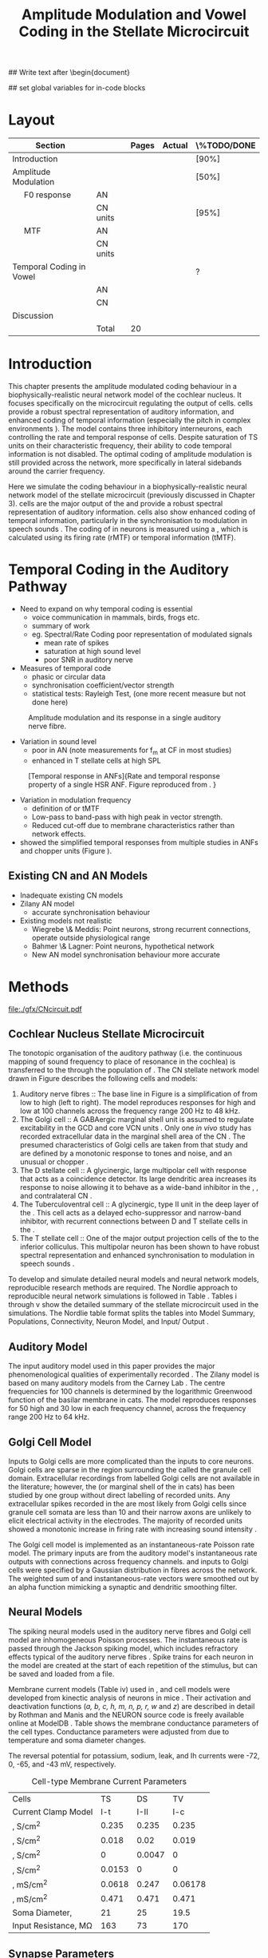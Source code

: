#+TITLE: Amplitude Modulation and Vowel Coding in the Stellate Microcircuit
#+AUTHOR: Michael A Eager
#+DATE:
#+OPTIONS: toc:nil H:5 author:nil <:t >:t 
#+STARTUP: oddeven hideblocks fold align hidestars
#+TODO: REFTEX

#+LANGUAGE: en_GB
#+LATEX_HEADER:\graphicspath{{./}{./gfx/}{../SimpleResponsesChapter/gfx/}{../figures/}{/media/data/Work/cnstellate/}{/media/data/Work/cnstellate/ResponsesNoComp/ModulationTransferFunction/}}
#+LATEX_HEADER:\setcounter{secnumdepth}{5}
#+LATEX_HEADER:\lfoot{\footnotesize\today\ at \thistime}
#+LATEX_HEADER:\usepackage{transparent}

#+BIBLIOGRAPHY: MyBib alphanat
#+LaTeX_CLASS: UoM-draft-org-article

## Write text after \begin{document} 
#+TEXT: \singlespacing{\tableofcontents\printglossaries}
#+TEXT:\setcounter{chapter}{3}
#+TEXT:\chapter[AM and Vowel Coding]{Amplitude Modulation and Vowel Coding in the Stellate Microcircuit}

## set global variables for in-code blocks 

* Prelude 							   :noexport:

#+begin_src emacs-lisp results: silent
 (setq org-latex-to-pdf-process '("pdflatex -interaction nonstopmode %f" "makeglossaries %b" "bibtex %b"  "pdflatex -interaction nonstopmode %f"  "pdflatex -interaction nonstopmode %f" ))
;; (setq org-latex-to-pdf-process '("make BUILD_STRATEGY=xelatex LitReview2.pdf"))
;; (setq org-latex-to-pdf-process '("make BUILD_STRATEGY=pdflatex LitReview2.pdf"))
;; (setq org-latex-to-pdf-process '("xelatex -interaction nonstopmode %f" "makeglossaries %b" "bibtex %b"  "xelatex -interaction nonstopmode %f"  "xelatex -interaction nonstopmode %f" ))
 (setq org-export-latex-title-command "")

(add-to-list 'org-export-latex-classes
  '("UoM-draft-org-article"
"\\documentclass[10pt,a4paper,twoside,openright]{book}
\\usepackage{../hg/manuscript/style/uomthesis}
\\input{../hg/manuscript/user-defined}
\\usepackage[acronym]{glossaries}
\\input{../hg/manuscript/misc/glossary}
\\makeglossaries
\\graphicspath{{./gfx/}}
\\pretolerance=150
\\tolerance=100
\\setlength{\\emergencystretch}{3em}
\\overfullrule=1mm
% \\usepackage[notcite]{showkeys}
\\lfoot{\\footnotesize\\today\\ at \\thistime}
\\usepackage{rotating,calc}
\\usepackage{booktabs,ltxtable,lscape}
      [NO-DEFAULT-PACKAGES]
      [NO-PACKAGES]"
     ("\\clearpage\\section{%s}" . "\n\\clearpage\\section{%s}")
     ("\\subsection{%s}" . "\n\\clearpage\\subsection{%s}")
     ("\\subsubsection{%s}" . "\n\\subsubsection{%s}")
     ("\\paragraph{%s}" . "\n\\paragraph{%s}")
     ("\\subparagraph{%s}" . "\n\\subparagraph{%s}")))

;; (setq org-export-latex-title-command "{\n\\singlespacing\n\\tableofcontents\n\\printglossaries\n}\n\\setcounter{chapter}{0}")
 (setq org-entities-user '(("space" "\\ " nil " " " " " " " ")
;           ("cite" "~\\cite" nil " " " " " " " ")
; ("ref" "~\\ref" nil " " " " " " " ")
))
#+end_src

#+RESULTS:
| space | \ | nil |   |   |   |   |



* Layout 						

 | Section                  |          | Pages | Actual | \%TODO/DONE |
 |--------------------------+----------+-------+--------+-------------|
 | Introduction             |          |       |        | [90%]       |
 | Amplitude Modulation     |          |       |        | [50%]       |
 | \quad F0 response        | AN       |       |        |             |
 |                          | CN units |       |        | [95%]       |
 | \quad MTF                | AN       |       |        |             |
 |                          | CN units |       |        |             |
 | Temporal Coding in Vowel |          |       |        | ?           |
 |                          | AN       |       |        |             |
 |                          | CN       |       |        |             |
 | Discussion               |          |       |        |             |
 |--------------------------+----------+-------+--------+-------------|
 |                          | Total    |    20 |        |             |
  #+TBLFM: @19$4=vsum(@3$4..@18$4);


#  \newpage




* Introduction

This chapter presents the amplitude modulated coding behaviour in a
biophysically-realistic neural network model of the cochlear nucleus. It focuses
specifically on the microcircuit regulating the output of \TS cells.
\TS cells provide a robust spectral representation of auditory information, and
enhanced coding of temporal information (especially the pitch in complex
environments \citep{KeilsonRichardsEtAl:1997}).  The model contains three
inhibitory interneurons, each controlling the rate and temporal response of \TS
cells.  Despite saturation of TS units on their characteristic frequency, their
ability to code temporal information is not disabled.  The optimal coding of
amplitude modulation is still provided across the network, more specifically in
lateral sidebands around the carrier frequency.


Here we simulate the \AM coding behaviour in a biophysically-realistic neural
network model of the \CN stellate microcircuit (previously discussed in Chapter
3).  \TS cells are the major output of the \CN and provide a robust spectral
representation of auditory information.  \TS cells also show enhanced coding of
temporal information, particularly in the synchronisation to modulation in
speech sounds \citep{BlackburnSachs:1990,KeilsonRichardsEtAl:1997}.  The coding
of \AM in neurons is measured using a \MTF, which is calculated using its firing
rate (rMTF) or temporal information (tMTF).




* Temporal Coding in the Auditory Pathway

- Need to expand on why temporal coding is essential
 - voice communication in mammals, birds, frogs etc.
 - summary of work   \citep{JorisSchreinerEtAl:2004}
 - eg. Spectral/Rate Coding poor representation of modulated signals
    - mean rate of spikes
    - saturation at high sound level
    - poor SNR in auditory nerve 

- Measures of temporal code
  - phasic or circular data
  - synchronisation coefficient/vector strength
  - statistical tests: Rayleigh Test, (one more recent measure but not done here)
  


#+label: fig:AMdef
#+attr_latex: width=0.8\textwidth
#+caption: Amplitude modulation and its response in a single auditory nerve fibre.
 [[file:../figures/JorisAM_Fig1.png]]

- Variation in sound level
  - poor in AN  (note measurements for f_m at CF in most studies)
  - enhanced in T stellate cells at high SPL

#+label: fig:RG94_AN
#+attr_latex: width=0.8\textwidth
#+caption: [Temporal response in ANFs]{Rate and temporal response property of a single HSR ANF. Figure reproduced from \citet{RhodeGreenberg:1994}. }
[[file:./gfx/RG94-AN_MTF.png]]

- Variation in modulation frequency
  - definition of \MTF or tMTF
  - Low-pass to band-pass with high peak in vector strength. 
  - Reduced cut-off due to membrane characteristics rather than network effects.

- \citet{JorisSchreinerEtAl:2004} showed the simplified temporal responses from
  multiple studies in ANFs and chopper units (Figure \ref{fig:AMSummary}).

#+begin_LaTeX
\begin{figure}[htb] 
\centering
{\hfill\includegraphics[width=0.45\linewidth,keepaspectratio]{../figures/JorisAM_Fig4A.png}\hfill%
\includegraphics[width=0.45\linewidth,keepaspectratio]{../figures/JorisAM_Fig4B.png}\hfill}
\caption{Simplified temporal responses of ANFs and T stellate cells. T stellate
cells have enhanced synchronisation at high SPL (A) and a band-pass tMTF with
peaks greater than ANFs (B). Figure reproduced from
\citet{JorisSchreinerEtAl:2004}.}  \label{fig:AMSummary}
\end{figure}
#+end_LaTeX




** Existing CN and AN Models

  - Inadequate existing CN models
  - Zilany AN model
    - accurate synchronisation behaviour
  - Existing models not realistic
    - Wiegrebe \& Meddis: Point neurons, strong recurrent connections,
      operate outside physiological range
    - Bahmer \& Lagner: Point neurons, hypothetical network
    - New AN model synchronisation behaviour more accurate









* Methods

#+label: fig:microcircuit
#+caption [Cochlear nucleus stellate microcircuit]{Cochlear nucleus stellate microcircuit. Each cell type is shown with its response area (frequency (F) vs sound level (L)) and peri-stimulus time histogram (PSTH).  Synapse types:    Excitatory (open triangle), glycinergic (closed circle), and    GABAergic (closed rectangle). } 
[[file:./gfx/CNcircuit.pdf]]

** Cochlear Nucleus Stellate Microcircuit

The tonotopic organisation of the auditory pathway (i.e.\space the continuous mapping
of sound frequency to place of resonance in the cochlea) is transferred to the
\CN through the population of \ANFs \citep{Lorente:1981}.
The CN stellate network model drawn in Figure \ref{fig:microcircuit}
describes the following cells and models:
1.  Auditory nerve fibres :: The base line in Figure \ref{fig:microcircuit} is a
     simplification of \ANFs from low \CF to high \CF (left to right).  The
     model reproduces responses for high and low \SR \ANFs at 100 channels
     across the frequency range 200 Hz to 48 kHz.
2. The Golgi cell :: A GABAergic \VCN marginal shell unit is assumed to regulate
     excitability in the GCD and core VCN units
     \citep{FerragamoGoldingEtAl:1998}.  Only one /in vivo/ study has recorded
     extracellular data in the marginal shell area of the CN
     \citep{GhoshalKim:1997}.  The presumed characteristics of Golgi cells are
     taken from that study and are defined by a monotonic response to tones and
     noise, and an unusual or chopper \PSTH.
3. The D stellate cell :: A glycinergic, large multipolar cell with \OnC \PSTH
     response that acts as a coincidence detector.  Its large dendritic area
     increases its response to noise allowing it to behave as a wide-band
     inhibitor in the \VCN, \DCN, and contralateral CN
     \citep{SmithMassieEtAl:2005,ArnottWallaceEtAl:2004,NeedhamPaolini:2007}.
4. The Tuberculoventral cell :: A glycinergic, type II \EIRA unit in the deep
     layer of the \DCN \citep{SpirouDavisEtAl:1999}.  This cell acts as a
     delayed echo-suppressor and narrow-band inhibitor, with recurrent
     connections between D and T stellate cells in the \VCN
     \citep{Alibardi:2006,OertelWickesberg:1993,WickesbergWhitlonEtAl:1991}.
5. The T stellate cell :: One of the major output projection cells of the \CN to
     the inferior colliculus.  This multipolar neuron has been shown to have
     robust spectral representation and enhanced synchronisation to modulation
     in speech sounds \citep{BlackburnSachs:1990,KeilsonRichardsEtAl:1997}.




To develop and simulate detailed neural models and neural network models,
reproducible research methods are required. The Nordlie approach to reproducible
neural network simulations \citep{NordlieGewaltigEtAl:2009} is followed in
Table \ref{tab:TSModelSummary}.  Tables \ref{tab:TSModelSummary}i 
through \ref{tab:TSModelSummary}v
show the detailed summary of the \CN stellate microcircuit used in
the \AM simulations.
The Nordlie  table format splits the tables into Model
 Summary, Populations, Connectivity, Neuron Model, and Input\slash
 Output \citep{NordlieGewaltigEtAl:2009}.



\input{NordlieTemplate}


** Auditory Model

The input auditory model used in this paper provides the major phenomenological
qualities of experimentally recorded \ANFs. The Zilany model
\citep{ZilanyBruceEtAl:2009} is based on many auditory models from the Carney
Lab \citep{HeinzColburnEtAl:2001,ZhangCarney:2001,Carney:1993}. The centre
frequencies for 100 channels is determined by the logarithmic Greenwood function
\citep{Greenwood:1990} of the basilar membrane in cats. The model reproduces
responses for 50 high and 30 low \SR \ANFs in each frequency channel, across the
frequency range 200 Hz to 64 kHz.

** Golgi Cell Model

Inputs to Golgi cells are more complicated than the inputs to core \VCN neurons.
Golgi cells are sparse in the region surrounding the \VCN called the granule
cell domain.  Extracellular recordings from labelled Golgi cells are not
available in the literature; however, the \GCD (or marginal shell of the \VCN in
cats) has been studied by one group \citep{GhoshalKim:1997} without direct
labelling of recorded units.  Any extracellular spikes recorded in the \GCD are
most likely from Golgi cells since granule cell somata are less than 10 \um
and their narrow axons are unlikely to elicit electrical activity in the
electrodes.  The majority of recorded units showed a monotonic increase in
firing rate with increasing sound intensity \citep{GhoshalKim:1997}.

The Golgi cell model is implemented as an instantaneous-rate Poisson rate model.
The primary inputs are from the auditory model's instantaneous rate outputs with
connections across frequency channels.  \HSR and \LSR \ANF inputs to Golgi cells
were specified by a Gaussian distribution in fibres across the network.  The
weighted sum of \HSR and \LSR instantaneous-rate vectors were smoothed out by an
alpha function mimicking a synaptic and dendritic smoothing filter.

** Neural Models

The spiking neural models used in the auditory nerve fibres and Golgi cell model
are inhomogeneous Poisson processes.  The instantaneous rate is passed through
the Jackson spiking model, which includes refractory effects typical of the
auditory nerve fibres \citep{Jackson:2003,JacksonCarney:2005}.  Spike trains for
each neuron in the model are created at the start of each repetition of the
stimulus, but can be saved and loaded from a file.


Membrane current models (Table \ref{tab:TSModelSummary}iv) used in \DS, \TV and \TS
cell models were developed from kinectic analysis of \VCN neurons in mice
\citep{RothmanManis:2003b}. Their activation and deactivation functions (/a, b,
c, h, m, n, p, r, w/ and /z/) are described in detail by Rothman and Manis
\citep{RothmanManis:2003} and the NEURON source code is freely available online
at ModelDB \citep{HinesMorseEtAl:2004}.  Table \ref{tab:Celltypes2} shows the
membrane conductance parameters of the cell types.
Conductance parameters
were adjusted from \citep{RothmanManis:2003b} due to temperature and
soma diameter changes.
#  Rothman and Manis used 22$^\circ$C slice preparation.
#  Temperature effects the activation and deactivation functions'
#  time constants of the current models that used 37$^\circ$C. The
#  temperature quotient, Q=Q$_{10}^{((37^\circ -22^\circ )/10)}$,
#  was used to adjust the current models where Q$_{10}=3.0$
#  
The reversal potential for potassium, sodium, leak, and Ih currents were -72,
0, -65, and -43 mV, respectively.



#+label: tab:Celltypes2
#+Attr_LaTeX :align=l|ccc placement=[t!]\footnotesize
#+Caption: Cell-type Membrane Current Parameters
| Cells                     |     TS |     DS |      TV |
| Current Clamp Model       |    I-t |   I-II |     I-c |
|---------------------------+--------+--------+---------|
| \gNa , S/cm^{2}           |  0.235 |  0.235 |   0.235 |
| \gKHT, S/cm^{2}           |  0.018 |   0.02 |   0.019 |
| \gKLT, S/cm^{2}           |      0 | 0.0047 |       0 |
| \gKA, S/cm^{2}            | 0.0153 |      0 |       0 |
| \gh,  mS/cm^{2}           | 0.0618 |  0.247 | 0.06178 |
| \gleak, mS/cm^{2}         |  0.471 |  0.471 |   0.471 |
| Soma Diameter, \um        |     21 |     25 |    19.5 |
| Input Resistance, M\Omega |    163 |     73 |     170 |


** Synapse Parameters

[[latex:textsf][NEURON]]'s conductance synapse models, /ExpSyn/ and /Exp2Syn/, were used in the CN
stellate microcircuit.  Single exponential excitatory synapses (\tAMPA = 0.36
ms) model the experimental recordings in VCN neurons
\citep{GardnerTrussellEtAl:1999}.  Double exponential inhibitory synapses are
used in the network from glycinergic and GABAergice neurons. Glycinergic
synapses \citep{LeaoOleskevichEtAl:2004} (\tGlyone=0.4 ms and \tGlytwo=2.5 ms) and
\GABAa synapses \citep{AwatramaniTurecekEtAl:2005} (\tGABAone=0.7 ms and
\tGABAtwo=9.0 ms) were modeled from MNTB neurons in mature guinea pigs.  Chlorine
reversal potential in Glycine and \GABAa receptors was set to -75 mV and
excitatory reversal potential was set to 0 mV.

** Connectivity

The connectivity of the cell types involved in the stellate microcircuit is
shown in Figure \ref{fig:microcircuit} and in
Table \ref{tab:TSModelSummary}iii. Fast, glycinergic inhibition from \TV cells
and \DS cells (Fig. \ref{fig:microcircuit}) is involved in modulating the firing
rate and spike interval variability in TS cells
\citep{FerragamoGoldingEtAl:1998,WickesbergOertel:1993}. \TV cells in the deep
layer of the dorsal \CN, provide a delayed narrowband inhibition to \TS and \DS
cells in the ventral \CN\@.
The dendrites of \DS cells cover 1/3 of the cross-frequency axis in the \CN,
contributing to this cell's wide frequency response. In turn this cell is
responsible for altering the frequency responses in \TS and \TV cells
\citep{SpirouDavisEtAl:1999}.
\DS cells are coincidence detectors and have a precisely timed onset response
that affects the temporal properties of \TS cells
\citep{PaoliniClareyEtAl:2005,RhodeGreenberg:1994a} and completely inhibit TV
cell responses to loud clicks \citep{SpirouDavisEtAl:1999}. GABAergic inhibition
from Golgi cells modulates the level of excitation necessary to reach threshold
for all \CN cells \citep{CasparyBackoffEtAl:1994,FerragamoGoldingEtAl:1998}.
Feedback circuits from the olivary complex to the ventral CN are also known to
use GABA as a neurotransmitter \citep{SaintMorestEtAl:1989}, however this is not
included in this model.

** Analysis

The rate measure (rMTF) was calculated from the mean firing rate in the PSTH,
between 20 ms and the end of the stimulus. 

Temporal information was measured using the synchronisation index relative to
the modulation frequency of the stimuli.   Vector strength and Rayleigh coefficient were also
calculated to verify the SI values using an FFT of the period histogram.  
# \SI values below 0.1 are considered insignificant.

The temporal measure used to analyse the spike output of an individual neuron
for one AM stimulus is called the synchronization index or vector strength
\cite{GoldbergBrown:1969}.  The synchronisation index (SI) was calculated 20 ms
after the onset of the stimulus \cite{JorisSchreinerEtAl:2004}, using
Eq.~\ref{eq:SI}:

#+latex:\begin{equation}\label{eq:SI}
#+latex:   SI = \frac{\sqrt{\left(\sum_i^n x_i \right)^2 + \left(\sum_i^n y_i \right)^2 }}{n}\\
#+latex:\end{equation}

\noindent where $x_i = \cos{}\theta_i$, $x_i = \sin{}\theta_i$, and $n$ is the
number of spike times.  Each spike is treated as a vector of unit length and
with phase $\theta_i$ between 0 and 2$\pi$ measured as the spike time modulo of the
stimulus period, $1/f_m$.  Perfect synchronisation will give SI = 1, whereas
values below 0.1 are considered insignificant.  The SI values are combined for
each modulation frequency to create the tMTF.


*** The Rayleigh statistic

The Rayleigh coefficient is a statistical significance test used for verifying the significance circular data. The
Rayleigh statistic is equivalent to a uniformity Chi-squared test and is
calculated using: \(2 n R^2\), where /n/ is the number of samples and /R/ is the
vector strength.  The critical values for the Rayleigh test are 5.991 for \alpha
= 0.05, 9.21 or \alpha = 0.01, and 13.816 for \alpha = 0.001
\citep{Mardia:1972,ShannonZengEtAl:1995}. 
(Further analysis of the critical values see Rhode [fn:Rhode])

- A more recent study looking at another SI verification statistic has been published (need to look into this).  


\clearpage

** Simulations

The simulations were performed using the neural simulation package
NEURON \citep{CarnevaleHines:2006}. NEURON's Crank-Nicholson
integration method was used in the simulations with time step, /dt/ =
0.05 ms, and total duration 170 ms. Stimuli were repeated 50 times
and the spike times of all \ANF and \CN units recorded.

** Stimulus

Stimulus generation follows Rhode and Greenberg's \citep{RhodeGreenberg:1994}
encoding of amplitude modulation in cats.  \AM signals were generated by
modulating a carrier signal of specified frequency, amplitude, and phase by a
sinusoidal modulator whose amplitude and phase were equal to that of the carrier
(100\% modulation).  Modulation frequency, f_m, ranged from 50 to 800 Hz and was
stepped up by 50 Hz. The carrier frequency was set to the central frequency
channel of the \CN model (5.82 kHz) or to the characteristic frequency of the
different TS chopper models.


* Results

** ISSNIP results

#+name: ratetemporal
#+header: :term pngcairo size 700,524 enhanced font 'Verdana,10' 
#+BEGIN_SRC gnuplot :export none
reset
if (INDEX == "") { unset output; quit} 
set xlabel "f_m (Hz)" font "Helvetica,16"
set ylabel "Channel Position" font "Helvetica,16"

set pm3d map
#set logscale x 10
set colorbox noborder
set multiplot layout 1,2
set xtics out ( "100" 100, "" 200, "300" 300, "" 400, "500" 500, "" 600, "700" 700, "" 800)
unset key
#set logscale y 10
set cbrange [0:*]
#set palette model RGB
#set palette defined
#set palette defined (0 "blue", 150 "white", 300 "red")
set palette rgbformulae 22,13,-31

splot [50:800][0:99] datapath.'response_area.'.INDEX.'.dat' u 1:2:($4*5)
#unset palette
unset ylabel
unset logscale y
set cbrange [0:1]
#set palette model HSV rgbformulae 3,2,2
#set palette model XYZ rgbformulae 7,5,15
#set palette defined ( 0 0 0 0, 1 1 1 1 )
set palette rgbformulae 7,5,15
splot [50:800][0:99] datapath.'vsSPIKES.'.INDEX.'.dat' matrix u ($1*50+50):2:3
unset multiplot
#+END_SRC

#+call: ratetemporal[:var INDEX=0 :file ./40/ratetemporal-0.png :var datapath="/media/data/Work/cnstellate/ResponsesNoComp/ModulationTransferFunction/40/"]() 
#+call: ratetemporal[:var INDEX=1 :file ./40/ratetemporal-1.png :var datapath="/media/data/Work/cnstellate/ResponsesNoComp/ModulationTransferFunction/40/"]() 
#+call: ratetemporal[:var INDEX=2 :file ./40/ratetemporal-2.png :var datapath="/media/data/Work/cnstellate/ResponsesNoComp/ModulationTransferFunction/40/"]() 
#+call: ratetemporal[:var INDEX=3 :file ./40/ratetemporal-3.png :var datapath="/media/data/Work/cnstellate/ResponsesNoComp/ModulationTransferFunction/40/"]()
#+call: ratetemporal[:var INDEX=0 :file ./60/ratetemporal-0.png :var datapath="/media/data/Work/cnstellate/ResponsesNoComp/ModulationTransferFunction/60/"]() 
#+call: ratetemporal[:var INDEX=1 :file ./60/ratetemporal-1.png :var datapath="/media/data/Work/cnstellate/ResponsesNoComp/ModulationTransferFunction/60/"]() 
#+call: ratetemporal[:var INDEX=2 :file ./60/ratetemporal-2.png :var datapath="/media/data/Work/cnstellate/ResponsesNoComp/ModulationTransferFunction/60/"]() 
#+call: ratetemporal[:var INDEX=3 :file ./60/ratetemporal-3.png :var datapath="/media/data/Work/cnstellate/ResponsesNoComp/ModulationTransferFunction/60/"]() 




- Note the responses in the ISSNIP data was simulated with the early Bruce model and the TS parameters were just the default values (equivalent to the CS model)

The figures below show the rate and temporal responses, across the entire
network, to an AM tone with carrier frequency equal to the central channel's
characteristic frequency (5.82 kHz).  Modulation frequency ranged from 50 to 800
Hz.  Each figure shows the mean firing rate on the left and the synchronisation
index on the right.  The sound level of each stimulus was set to 40 dB SPL for
the top row and 60 dB SPL for the bottom row.

*** Model Results: AN Responses

 - High SR fibres at 60 dB SPL

#+begin_latex
\begin{figure}[thb]
\centering
{\hfill{ Rate (sp/s)\hfill Temporal}}\\
\resizebox{\columnwidth}{!}{{\Huge 60 dB}\raisebox{-0.5\height}{\includegraphics{60/ratetemporal-4.png}}}\\
\caption{Rate and temporal modulation transfer functions (MTF) of HSR auditory nerve fibres at 60 dB SPL.}
\label{fig:ANMTF}
\end{figure}
#+end_latex

*** Model Results: Golgi Cells

#+BEGIN_LaTeX
\begin{figure}[tb]
\centering 
%\caption{GLG Rate (spks/s) and SI 60 dB}
%{\hspace{0.2\columnwidth}rMTF (sp/s) \hspace{0.35\columnwidth} tMTF}\\
%\resizebox{0.95\columnwidth}{!}{\includegraphics{40/ratetemporal-3.eps}}\\
%\resizebox{0.95\columnwidth}{!}{\includegraphics{60/ratetemporal-3.eps}}
{\hfill{ Rate (sp/s)\hfill Temporal}}\\
\resizebox{\columnwidth}{!}{{\Huge 40 dB}\raisebox{-0.5\height}{\includegraphics{40/ratetemporal-3.png}}}\\
\resizebox{\columnwidth}{!}{{\Huge 60 dB}\raisebox{-0.5\height}{\includegraphics{60/ratetemporal-3.png}}}
\caption{Golgi cell rate (rMTF) and temporal (tMTF) responses for stimulus sound levels 40 dB SPL (top row) and 60 dB SPL (bottom row).}\label{fig:G}
\end{figure}
#+END_LaTeX

Figure \ref{fig:G} shows the rate and temporal \MTF across the whole network to
AM tone centred at channel 50. The Golgi units had very low rates for 40 and 60
dB SPL AM tones which were limited to a narrow range around the central channel.
The temporal response of Golgi units was almost non-existent except for very low
modulation.

*** Model Results: D Stellate Cells
#+BEGIN_LaTeX


\begin{figure}[tb]
\centering 
%{\hspace{0.2\columnwidth}rMTF (sp/s) \hspace{0.35\columnwidth} tMTF}\\
%\resizebox{0.95\columnwidth}{!}{\includegraphics{40/ratetemporal-2.eps}}\\
%\resizebox{0.95\columnwidth}{!}{\includegraphics{60/ratetemporal-2.eps}}
{\hfill{ Rate (sp/s)\hfill Temporal}}\\
\resizebox{\columnwidth}{!}{{\Huge 40 dB}\raisebox{-0.5\height}{\includegraphics{40/ratetemporal-2.png}}}\\
\resizebox{\columnwidth}{!}{{\Huge 60 dB}\raisebox{-0.5\height}{\includegraphics{60/ratetemporal-2.png}}}

\caption{DS cell rate (rMTF) and temporal (tMTF) responses for stimulus sound levels 40 dB SPL (top row) and 60 dB SPL (bottom row).}\label{fig:DS}
\end{figure}
#+END_LaTeX
The broad range of CF inputs to DS units allow for a greater likelihood of
coincident detection and an increase in synchronisation relative to the inputs.
The rate responses of DS units (Fig.~\ref{fig:DS}) were wider for 40 and 60 SPL
stimuli relative to the narrow band TS units.  For 40 dB SPL stimuli, most DS
units had a band-pass rMTF.  For higher SPL, a greater number of spikes occured
between 100 and 500 Hz for units above CF (band-pass rMTF), but the rest of the
active units remained stable (low-pass rMTF). This ``rate-responder'' behaviour
is similar in ideal onset units in the VCN (octopus cells) but the cut-off of
the rMTF is much lower. The temporal responses of DS units were predominantly
band-pass, with higher SI values than ANFs.  For lower SPL, the responses were
consistent across active units with a falling cut-off frequency with falling CF.
For high SPL, the DS units were divided along the central channel.  The DS units
above the central channel had the strongest synchronisation and cut-off
frequencies near the upper limit of the AN model.  The DS units below the
central channel had cut-off frequencies around 400 Hz, similar to TS and TV
units.

- Notes
 - "Rate-responder" MTF characteristics
 - Enhanced low-pass temporal MTF
   - Near perfect synchronisation
 - Level dependent
   - Wide-band onset inhibitor
   - Golgi input suppresses saturated AN input and provides a sustained a-phasic input of GABA inhibition


*** Model Results: Tuberculoventral Cells

#+BEGIN_LaTeX


\begin{figure}[tb]
\centering 
%\caption{TV Rate (spks/s) and SI 60 dB}
%{\hspace{0.2\columnwidth}rMTF (sp/s) \hspace{0.35\columnwidth} tMTF}\\
%\resizebox{0.95\columnwidth}{!}{\includegraphics{40/ratetemporal-1.eps}}\\
%\resizebox{0.95\columnwidth}{!}{\includegraphics{60/ratetemporal-1.eps}}
{\hfill{ Rate (sp/s)\hfill Temporal}}\\
\resizebox{\columnwidth}{!}{{\Huge 40 dB}\raisebox{-0.5\height}{\includegraphics{40/ratetemporal-1.png}}}\\
\resizebox{\columnwidth}{!}{{\Huge 60 dB}\raisebox{-0.5\height}{\includegraphics{60/ratetemporal-1.png}}}
\caption{TV cell rate (rMTF) and temporal (tMTF) responses for stimulus sound levels 40 dB SPL (top row) and 60 dB SPL (bottom row).}\label{fig:TV}
\end{figure}
#+END_LaTeX

The rate and temporal responses of TV units (Fig. \ref{fig:TV}) showed the
non-linear effects of strong inhibition from DS units. TS and TV units received
similar ANF inputs, but the inhibition limited the activity at low sound level
and then to a narrow range at higher SPL.  The temporal responses of TV units
were similar to TS units but with lesser synchronisation and sharper cut-off.
The outer edges of active units provided the best temporal response with little
to no temporal information at the carrier frequency units.

- Notes
 - Low rate
    - Strong DS inhibition
 - Moderate synchronisation
    - DS inhibition phasic
 - Level dependent

*** T Stellate Cells

- Note this section was simulated with default TS parameters, see new data for optimised Chopper parameters

#+BEGIN_LaTeX


\begin{figure}[tb]
\centering 
%\caption{TS Rate (spks/s) and SI 60 dB}
%{\hspace{0.2\columnwidth}rMTF (sp/s) \hspace{0.35\columnwidth} tMTF}\\
%\resizebox{0.95\columnwidth}{!}{\includegraphics{40/ratetemporal-0.eps}}\\
%\resizebox{0.95\columnwidth}{!}{\includegraphics{60/ratetemporal-0.eps}}
{\hfill{ Rate (sp/s)\hfill Temporal}}\\
\resizebox{\columnwidth}{!}{{\Huge 40 dB}\raisebox{-0.5\height}{\includegraphics{40/ratetemporal-0.png}}}\\
\resizebox{\columnwidth}{!}{{\Huge 60 dB}\raisebox{-0.5\height}{\includegraphics{60/ratetemporal-0.png}}}
\caption{TS cell rate (rMTF) and temporal (tMTF) responses for stimulus sound levels 40 dB SPL (top row) and 60 dB SPL (bottom row).}\label{fig:TS}
\end{figure}
#+END_LaTeX

Figure \ref{fig:TS} shows the final MTF response of the TS units in the network.
The spread of excitation in TS units was narrow around the central channel, with
greater excitation above CF around fm=300 Hz. For higher sound levels, the
spread of excitation was wider but the rate was steadier for each stimuli.  The
significant features of the temporal responses in the right of the figure are
the very poor synchronisation in the central channel and dominant synchronous
responses at the outer edge of excitation.  For 40 dB SPL, most active units
showed a band-pass MTF; however, the dominant units above CF (channels 55 to 58)
had low-pass MTFs.  For 60 dB SPL, most active units showed band-pass MTFs
except for the central units, which showed limited results or a low-pass MTF.
Outermost active units (channels 65 to 60 and 45 to 40) had the most dominant
temporal response across the TS cell population.

- Notes
 - Sustained chopper level independent
   - AM rate saturation of TS units on CF does not disable their ability to encode temporal information
 - Band-pass synchronisation
   - enhancement off-CF
 - Effects of inhibition
   - DS : phasic inhibition
   - Golgi : slow level dependent
   - TV :  delayed echo suppression
\clearpage


** New Data

- The following results were simulated with the newest Zilany AN model with a Cat compression audiogram
- The f_c was simulated at three values corresponding to the CF of the chopper optimisation models

*** F_0 Response: Variation in Level

- The f_0 response is the behaviour characterised in
  \citet{ZilanyBruceEtAl:2009} to describe the variation in sound pressure level
  where the f_c is fixed at the CF of the unit.



#+NAME: F0_Rayexample
#+begin_src octave :exports none :results file

# datapath="/media/c4bb64a6-7c5f-4dc1-9965-b0f4c1117b36/Work-archive/cnstellate-03-Feb-2012/TStellate_CS/F0Response/";
# # vs = /media/c4bb64a6-7c5f-4dc1-9965-b0f4c1117b36/Work-archive/cnstellate-03-Feb-2012/TStellate_CS/F0Response/vsSPIKES.4.dat;
# # ray = /media/c4bb64a6-7c5f-4dc1-9965-b0f4c1117b36/Work-archive/cnstellate-03-Feb-2012/TStellate_CS/F0Response/rayltest.4.dat;
#   vs = load([datapath "vsSPIKES." num2str(ii) ".dat"]);
#   ray = load([datapath "rayltest." num2str(ii) ".dat"]);
#   maskray1 = (13.816- 9.210) * (ray > 13.816) + (9.210-5.991) * (ray > 9.210) + 5.991*(ray > 5.991);
#  significant = ray > 13.816;
#  z0 = significant .* vs;
#  cmap1 = hot(); cmap2=jet();
#  cmap=[cmap1(64:-1:1,:);];# cmap2]; # inverse of hot and jet combined
#  colormap(cmap);
#  subplot(2,2,1);
#  surf([0:99],[0:5:70],ray');
#  set(gca,"ZLabel","Rayleigh Test", "XLabel", "Network Channel", "YLabel", "Sound Level (dB SPL)");
#  subplot(1,2,2);
#  surf([0:99],[0:5:70],maskray1',"EdgeColor",'none','LineStyle','none','FaceLighting','phong'); view(2);
#  set(gca,"XLabel", "Network Channel", "YLabel", "Sound Level (dB SPL)");

datapath="/media/c4bb64a6-7c5f-4dc1-9965-b0f4c1117b36/Work-archive/cnstellate/TStellate_CS/F0Response/";
ii =  4
  vs = load([datapath "vsSPIKES." num2str(ii) ".dat"]);
  ray = load([datapath "rayltest." num2str(ii) ".dat"]);
  maskray1 = (13.816- 9.210) * (ray > 13.816) + (9.210-5.991) * (ray > 9.210) + 5.991*(ray > 5.991);
 significant = ray > 13.816;
 z0 = significant .* vs;
  subplot(2,2,3);
  surf([0:99],[0:5:70],vs',"EdgeColor",'none','LineStyle','none','FaceLighting','phong'); view(2);
  set(gca,"XLabel", "Network Channel", "YLabel", "Sound Level (dB SPL)");
  subplot(2,2,4);
  surf([0:99],[0:5:70],(z0 + max(ray(:)))',"EdgeColor",'none','LineStyle','none','FaceLighting','phong'); view(2);
  set(gca,"XLabel", "Network Channel", "YLabel", "Sound Level (dB SPL)");
 # ## Set CLim on both axes
 # ax = findobj(gcf,'Type','axes');
 # set(ax,'CLim', [min(ray(:)) max(ray(:)+z0(:))])
 print -dpng "gfx/F0_Rayexample.png"
 ans = "./gfx/F0_Rayexample.png"
#+end_src

#+label: fig:F0_Rayexample
#+Attr_LaTeX: width=0.9\linewidth
#+Caption: [Rayleigh test of $F_0$ response in HSR units]{Rayleigh test of $F_0$ response in HSR units at 150 Hz (a) with accompanying mask for statistically significant values (b).  The method for improved presentation of vector strength plots for units in the stellate microcircuit uses the mask in (b).  Amplitude modulated tones at carrier frequency 8.9 kHz and modulated frequency of 150 Hz were presented from 0 to 70 db SPL ( increments of 5 dB SPL).}
[[file:./gfx/F0_Rayexample.png]]


#+name: F0_Rayexample2
#+begin_src octave :exports none :results file
datapath="/media/c4bb64a6-7c5f-4dc1-9965-b0f4c1117b36/Work-archive/cnstellate-03-Feb-2012/TStellate_CS/F0Response/";
#datapath="/media/c4bb64a6-7c5f-4dc1-9965-b0f4c1117b36/Work-archive/cnstellate/TStellate_CS/F0Response/";
ii =  4
  vs = load([datapath "vsSPIKES." num2str(ii) ".dat"]);
  ray = load([datapath "rayltest." num2str(ii) ".dat"]);
  maskray1 = (13.816- 9.210) * (ray > 13.816) + (9.210-5.991) * (ray > 9.210) + 5.991*(ray > 5.991);
 significant = ray > 13.816;
 z0 = significant .* vs;
 cmap1 = hot(); cmap2=jet();
 cmap=[cmap1(64:-1:1,:);];# cmap2]; # inverse of hot and jet combined
 colormap(cmap);
 subplot(2,2,1);
 surf([0:99],[0:5:70],ray');
 set(gca,"ZLabel","Rayleigh Test", "XLabel", "Network Channel", "YLabel", "Sound Level (dB SPL)");
 subplot(1,2,2);
 surf([0:99],[0:5:70],maskray1',"EdgeColor",'none','LineStyle','none','FaceLighting','phong'); view(2);
 set(gca,"XLabel", "Network Channel", "YLabel", "Sound Level (dB SPL)");

datapath="/media/c4bb64a6-7c5f-4dc1-9965-b0f4c1117b36/Work-archive/cnstellate/TStellate_CS/F0Response/";
ii =  4
  vs = load([datapath "vsSPIKES." num2str(ii) ".dat"]);
  ray = load([datapath "rayltest." num2str(ii) ".dat"]);
  maskray1 = (13.816- 9.210) * (ray > 13.816) + (9.210-5.991) * (ray > 9.210) + 5.991*(ray > 5.991);
 significant = ray > 13.816;
 z0 = significant .* vs;
  subplot(2,2,3);
  surf([0:99],[0:5:70],(vs + max(ray(:)))',"EdgeColor",'none','LineStyle','none','FaceLighting','phong'); view(2);
  set(gca,"XLabel", "Network Channel", "YLabel", "Sound Level (dB SPL)");
  subplot(2,2,4);
  surf([0:99],[0:5:70],(z0 + max(ray(:)))',"EdgeColor",'none','LineStyle','none','FaceLighting','phong'); view(2);
  set(gca,"XLabel", "Network Channel", "YLabel", "Sound Level (dB SPL)");
 # ## Set CLim on both axes
 # ax = findobj(gcf,'Type','axes');
 # set(ax,'CLim', [min(ray(:)) max(ray(:)+z0(:))])
 print -dpng "gfx/F0_Rayexample2.png"
 ans = "./gfx/F0_Rayexample2.png"
#+end_src


#+label: fig:F0_Rayexample2
#+Attr_LaTeX: width=0.9\linewidth
#+caption: Example Rayleigh test of F0 response in HSR units
[[file:./gfx/F0_Rayexample2.png]]


Figure \ref{fig:MTFexample} demonstrates the method for removing noise in the
vector strength plots using a mask.

#+label: fig:MTFexample
#+Attr_LaTeX: width=0.9\linewidth
#+Caption: Method for improved presentation of vector strength in the stellate microcircuit.  Amplitude modulated tones at  MTF of the 6 units at 20 db SPL (top), 40 dB, 60 dB SPL.
[[file:./gfx/MTF_example.png]]


**** COMMENT Auditory Nerve units

#+name: AN_psth
#+begin_src gnuplot :exports none :file ./gfx/AN_psth.png :term pngcairo size 700,524 enhanced font 'Verdana,10'
      reset
  #    load '/media/data/Work/cnstellate/ResponsesNoComp/default.gnu'
      
      # set term pngcairo size 350,262 enhanced font 'Verdana,10'
      # set output "gfx/AN_f0.png"
      
      # Margins for each row resp. column
  #    TMARGIN = "set tmargin at screen 0.90; set bmargin at screen 0.55"
  ##    BMARGIN = "set tmargin at screen 0.55; set bmargin at screen 0.20"
  #    LMARGIN = "set lmargin at screen 0.15; set rmargin at screen 0.55"
  #    RMARGIN = "set lmargin at screen 0.55; set rmargin at screen 0.95"
      
    #  set tics scale 0.5
    #  set ytics 1
      # Placement of the a,b,c,d labels in the graphs
      POS = "at graph 0.92,0.9 font ',16' "
  #    unset key
      # x- and ytics for each row resp. column
  #    NOXTICS = "set xtics ('' 100,'' 200,'' 300,'' 400,'' 500,'' 600,'' 700,'' 800); \
  #              unset xlabel"
  #    XTICS = "set xtics 100,100,800;\
  #              set xlabel 'Mod Freq (Hz)'"
  #    NOYTICS = "set format y ''; unset ylabel"
  #    YTICS = "set format y '%.0f'; set ylabel 'Channel No.'"
      unset key
       set multiplot layout 2, 2
      # set pm3d map
      # set palette @JET
      # set zrange [0:1]
      # set cbrange [0:1]
      # --- GRAPH a
      # @NOXTICS; @YTICS
      # @TMARGIN; @LMARGIN
       set label 1 'A' @POS
      # splot "/media/data/Work/cnstellate/ResponsesNoComp/ModulationTransferFunction/60/vsSPIKES.4.dat" matrix using ($1*50):2:3
      set xtics nomirror out
      set border 3
      set boxwidth 1.0 relative
      set style fill transparent solid 0.8 
      set ylabel "Spikes"
      unset xlabel  
      plot [-0.5:10.5] "<awk '/^50/ {print $2,$3}' /media/data/Work/cnstellate/ResponsesNoComp/ModulationTransferFunction/60/100/periodhist.0.dat" using 1:2  w boxes lc 'black'
    
    
      
      # # --- GRAPH b
      #  @NOXTICS; @NOYTICS
    #    @TMARGIN; @RMARGIN
    set ylabel "Channel No." font "Helvetica,14" 
    set xlabel "Fm (Hz)"  font "Helvetica,14"
    set label 1 'B' @POS textcolor rgb #FFFFFF
    set pm3d map  
    set logscale x 10
    splot [50:800] "/media/data/Work/cnstellate/ResponsesNoComp/ModulationTransferFunction/60/ratetemporal.0.dat" matrix using ($1*50):2:3
  unset pm3d  
    unset logscale x
    
      #  # --- GRAPH c
      #  @XTICS; @YTICS
      #  @BMARGIN; @LMARGIN
      set label 1 'C' @POS
      #  splot "/media/c4bb64a6-7c5f-4dc1-9965-b0f4c1117b36/Work-archive/cnstellate/TStellate_CS/ModulationTransferFunction/60/vsSPIKES.4.dat" matrix using ($1*50):2:3
      set ylabel "Spikes"
      set xlabel "Time (ms)"
      plot [0:270] "<awk '/^50/ {print $2,$3}' /media/data/Work/cnstellate/ResponsesNoComp/ModulationTransferFunction/60/100/psth.0.dat" using 1:2  w boxes lc 'black'
      
      #  # --- GRAPH d
      #  @XTICS; @NOYTICS
      #  @BMARGIN; @RMARGIN
  
    set ylabel "Channel No." font "Helvetica,14" 
    set xlabel "Fm (Hz)"  font "Helvetica,14"
    set label 1 'D' @POS textcolor rgb #FFFFFF
    set pm3d map  
    set logscale x 10
    splot [50:800] "/media/data/Work/cnstellate/ResponsesNoComp/ModulationTransferFunction/60/vsSPIKES.0.dat" matrix using ($1*50):2:3
  unset pm3d  
    unset logscale x
  
      #  splot "/media/c4bb64a6-7c5f-4dc1-9965-b0f4c1117b36/Work-archive/cnstellate/TStellate_CS/ModulationTransferFunction/60/vsSPIKES.5.dat" matrix using ($1*50):2:3
      
    # plot '< tail -1| head -50 /media/c4bb64a6-7c5f-4dc1-9965-b0f4c1117b36/Work-archive/cnstellate/TStellate_CS/ModulationTransferFunction/60/vsSPIKES.4.dat'  using 
     unset multiplot
     
    #  plot "< ls -rt /media/c4bb64a6-7c5f-4dc1-9965-b0f4c1117b36/Work-archive/cnstellate-03-Feb-2012/TStellate_CS/ModulationTransferFunction/60/*/vsSPIKES.5.dat| xargs awk '/^50\t/ {print $2, $3}' " u (($0+1)*50):1 w l'
    #  plot "< ls -rt /media/c4bb64a6-7c5f-4dc1-9965-b0f4c1117b36/Work-archive/cnstellate-03-Feb-2012/TStellate_CS/ModulationTransferFunction/60/*/vsSPIKES.4.dat| xargs awk '/^50\t/ {print $2}' "  w l
    
    # set multiplot 2,2
    # set xtics nomirror out
    # set boxwidth 1.0 relative
    # set style fill transparent solid 0.8 
    # set ylabel "Spikes"
    # set xlabel "Time (ms)"
    
    # plot [-0.5:10.5] "<awk '/^50/ {print $2,$3}' /media/data/Work/cnstellate/ResponsesNoComp/ModulationTransferFunction/60/100/periodhist.0.dat" using 1:2  w boxes lc 'black'
    
  #  plot [0:270] "<awk '/^50/ {print $2,$3}' /media/data/Work/cnstellate/ResponsesNoComp/ModulationTransferFunction/60/100/psth.0.dat" using 1:2  w boxes lc 'black'
    
    
    # plot "/media/data/Work/cnstellate/ResponsesNoComp/ModulationTransferFunction/60/250/rateplace.1.dat" using 1:3 w l 
#+end_src

#+name: AN_F0
#+begin_src gnuplot :exports none :file ./gfx/AN_f0.png :term pngcairo size 700,524 enhanced font 'Verdana,10'
    reset
    load '/media/data/Work/cnstellate/ResponsesNoComp/default.gnu'
    
    # set term pngcairo size 350,262 enhanced font 'Verdana,10'
    # set output "gfx/AN_f0.png"
    
    # Margins for each row resp. column
    TMARGIN = "set tmargin at screen 0.90; set bmargin at screen 0.55"
    BMARGIN = "set tmargin at screen 0.55; set bmargin at screen 0.20"
    LMARGIN = "set lmargin at screen 0.15; set rmargin at screen 0.55"
    RMARGIN = "set lmargin at screen 0.55; set rmargin at screen 0.95"
    
  #  set tics scale 0.5
  #  set ytics 1
    # Placement of the a,b,c,d labels in the graphs
    POS = "at graph 0.92,0.9 font ',16' "
    unset key
    # x- and ytics for each row resp. column
    NOXTICS = "set xtics ('' 100,'' 200,'' 300,'' 400,'' 500,'' 600,'' 700,'' 800); \
              unset xlabel"
    XTICS = "set xtics 100,100,800;\
              set xlabel 'Mod Freq (Hz)'"
    NOYTICS = "set format y ''; unset ylabel"
    YTICS = "set format y '%.0f'; set ylabel 'Channel No.'"
    
    # set multiplot layout 2,1
    # set pm3d map
    # set palette @JET
    # set zrange [0:1]
    # set cbrange [0:1]
    # # --- GRAPH a
    # @NOXTICS; @YTICS
    # @TMARGIN; @LMARGIN
    # set label 1 'A' @POS
    # splot "/media/data/Work/cnstellate/ResponsesNoComp/ModulationTransferFunction/60/vsSPIKES.4.dat" matrix using ($1*50):2:3
    
    # # # --- GRAPH b
    # # @NOXTICS; @NOYTICS
    # # @TMARGIN; @RMARGIN
    # # set label 1 'B' @POS
    # # splot "/media/data/Work/cnstellate/ResponsesNoComp/ModulationTransferFunction/60/vsSPIKES.5.dat" matrix using ($1*50):2:3
    
    #  # --- GRAPH c
    #  @XTICS; @YTICS
    #  @BMARGIN; @LMARGIN
    #  set label 1 'C' @POS
    #  splot "/media/c4bb64a6-7c5f-4dc1-9965-b0f4c1117b36/Work-archive/cnstellate/TStellate_CS/ModulationTransferFunction/60/vsSPIKES.4.dat" matrix using ($1*50):2:3
    
    #  # --- GRAPH d
    #  @XTICS; @NOYTICS
    #  @BMARGIN; @RMARGIN
    #  set label 1 'd' @POS
    #  splot "/media/c4bb64a6-7c5f-4dc1-9965-b0f4c1117b36/Work-archive/cnstellate/TStellate_CS/ModulationTransferFunction/60/vsSPIKES.5.dat" matrix using ($1*50):2:3
    
  # plot '< tail -1| head -50 /media/c4bb64a6-7c5f-4dc1-9965-b0f4c1117b36/Work-archive/cnstellate/TStellate_CS/ModulationTransferFunction/60/vsSPIKES.4.dat'  using 
  #  set multiplot 3,1
  
  #  plot "< ls -rt /media/c4bb64a6-7c5f-4dc1-9965-b0f4c1117b36/Work-archive/cnstellate-03-Feb-2012/TStellate_CS/ModulationTransferFunction/60/*/vsSPIKES.5.dat| xargs awk '/^50\t/ {print $2, $3}' " u (($0+1)*50):1 w l
  #  plot "< ls -rt /media/c4bb64a6-7c5f-4dc1-9965-b0f4c1117b36/Work-archive/cnstellate-03-Feb-2012/TStellate_CS/ModulationTransferFunction/60/*/vsSPIKES.4.dat| xargs awk '/^50\t/ {print $2}' "  w l
  
    
    # "ls -rt /media/c4bb64a6-7c5f-4dc1-9965-b0f4c1117b36/Work-archive/cnstellate-03-Feb-2012/TStellate_CS/ModulationTransferFunction/60/*/rateplace.0.dat | xargs awk '/^50\t/ {print $3}'" u (50*$1)
  
    set multiplot layout 2,1
    set size 0.89,0.3
    set origin 0,0.7
    set border 2
    set ytics nomirror out
    set logscale x 10
    set xrange [40:1500]
    set xtics nomirror out
  #  unset xtics
    unset xlabel
    set ylabel "Firing Rate (sp/s)" font "Helvetica,14"
    plot  "< ls -rt /media/c4bb64a6-7c5f-4dc1-9965-b0f4c1117b36/Work-archive/cnstellate-03-Feb-2012/TStellate_CS/ModulationTransferFunction/60/*/rateplace.0.dat | xargs awk '/^50\t/ {print $3}'" u (($0+1)*50):(10*$1) t "Rate" w l 
  
    set border 11
    set size 1,0.7
    set origin 0,0
    
    set ytics nomirror out
    set y2tics nomirror out
    set xtics nomirror out
    set yrange [0:1]
    set logscale x 10
    set logscale y2 10
    set xrange [40:1500]
    set xlabel "Modulation Frequency (Hz)" font "Helvetica,14"
    set y2label "Rayleigh Test" font "Helvetica,14"
    set ylabel "Vector Strength" font "Helvetica,14"
    set key on inside top right
  
    set arrow 1 from 300,13 to 1400,13  nohead
    set arrow 1 from 300,5 to 1400,5  nohead
    
    plot "< ls -rt /media/c4bb64a6-7c5f-4dc1-9965-b0f4c1117b36/Work-archive/cnstellate-03-Feb-2012/TStellate_CS/ModulationTransferFunction/60/*/vsSPIKES.0.dat| xargs awk '/^50\t/ {print $2, $3}' " u (($0+1)*50):1 t "VS" w l lw 4 axes x1y1, \
    "< ls -rt /media/c4bb64a6-7c5f-4dc1-9965-b0f4c1117b36/Work-archive/cnstellate-03-Feb-2012/TStellate_CS/ModulationTransferFunction/60/*/vsSPIKES.0.dat| xargs awk '/^50\t/ {print $2, $3}' " u (($0+1)*50):2 t "RayleighTest " w l axes x1y2
    #
  # "< ls -rt /media/c4bb64a6-7c5f-4dc1-9965-b0f4c1117b36/Work-archive/cnstellate-03-Feb-2012/TStellate_CS/ModulationTransferFunction/60/*/rateplace.0.dat | xargs awk '/^50\t/ {print $3}'" u (($0+1)*50):(10*$1) t "Rate" w l axes x1y2
  
    unset multiplot
#+END_SRC

#+label: fig:anf0
#+Attr_LaTeX: width=0.9\linewidth
#+caption: F_0 response in auditory nerve fibres
[[file:./gfx/AN_f0.png]]


**** Cochlear Nucleus units

***** Chopper Sustained model: Low Freq (3.9 kHz)


#+name:TStellate_CS_F0Response
#+begin_src octave :exports none :results file
datapath="/media/c4bb64a6-7c5f-4dc1-9965-b0f4c1117b36/Work-archive/cnstellate-03-Feb-2012/TStellate_CS/F0Response/"
for ii = 0:5
 vs = load([datapath "vsSPIKES." num2str(ii) ".dat"]);
 ray = load([datapath "rayltest." num2str(ii) ".dat"]);
 significant = ray > 5.991;
 z0 = significant .* vs;
 subplot(3,2,ii+1)
 imagesc([0:99],0:5:70,z0', [0 1]);axis("xy")
end

# xlim([30 60]);
 set( get(gcf,'children')(2),"xlabel" ," Channel No.", "ylabel",  " Level (dB SPL)" )

 print -dpng "gfx/TStellate_CS_F0Response.png"
 ans = "gfx/TStellate_CS_F0Response.png"
#+end_src

#+label: fig:F0ResponseCS
#+Caption: F_0 response of all 6 units at high carrier frequency (8.2 kHz). TS uses CT1 optimised model configuration.
[[file:./gfx/TStellate_CS_F0Response.png]]

***** Chopper Transient 1: Mid Freq (8.2 kHz)

#+name: TStellate_CT1_F0Response
#+begin_src octave :exports none  :results file
datapath="/media/c4bb64a6-7c5f-4dc1-9965-b0f4c1117b36/Work-archive/cnstellate-03-Feb-2012/TStellate_CT1/F0Response/"
for ii = 0:5
 vs = load([datapath "vsSPIKES." num2str(ii) ".dat"]);
 ray = load([datapath "rayltest." num2str(ii) ".dat"]);
 significant = ray > 5.991;
 z0 = significant .* vs;
 subplot(3,2,ii+1)
 imagesc([0:99],0:5:70,z0', [0 1]);axis("xy")
end

# xlim([30 60]);
 set( get(gcf,'children')(2),"xlabel" ," Channel No.", "ylabel",  " Level (dB SPL)" )

 print -dpng "gfx/TStellate_CT1_F0Response.png"
 ans = "gfx/TStellate_CT1_F0Response.png"
#+end_src

#+label: fig:F0ResponseCT1
#+Caption: F_0 response of all 6 units at high carrier frequency (8.2 kHz). TS uses CT1 optimised model configuration.
[[file:./gfx/TStellate_CT1_F0Response.png]]


***** Chopper Transient 2 model: High Freq (12.9 kHz)

#+name: TStellate_CT2_F0Response
#+begin_src octave :exports none :results file
datapath="/media/c4bb64a6-7c5f-4dc1-9965-b0f4c1117b36/Work-archive/cnstellate-03-Feb-2012/TStellate_CT2/F0Response/"
for ii = 0:5
 vs = load([datapath "vsSPIKES." num2str(ii) ".dat"]);
 ray = load([datapath "rayltest." num2str(ii) ".dat"]);
 significant = ray > 5.991;
 z0 = significant .* vs;
 subplot(3,2,ii+1)
 imagesc([0:99],0:5:70,z0', [0 1]);axis("xy"); shading interp;
end

# xlim([30 60]);
 set( get(gcf,'children')(2),"xlabel" ," Channel No.", "ylabel",  " Level (dB SPL)" )

 print -dpng "gfx/TStellate_CT2_F0Response.png"
 ans = "gfx/TStellate_CT2_F0Response.png"
#+end_src

#+label: fig:F0ResponseCT2
#+Caption: F_0 response of all 6 units at high carrier frequency (12.9 kHz). TS uses CT2 optimised model
[[file:./gfx/TStellate_CT2_F0Response.png]]



\clearpage


*** Modulation Transfer Function


# # +name: MTF_example
# #+begin_src octave :exports none :results file
# datapath="/media/c4bb64a6-7c5f-4dc1-9965-b0f4c1117b36/Work-archive/cnstellate-03-Feb-2012/TStellate_CS/ModulationTransferFunction/";
# addpath(' /octave/freezeColors/');    # grab freezeColors
#  spl = 60
#  ii = 4
# colormap('hot');cmap = colormap();
#  vs = load ([datapath num2str(spl) "/vsSPIKES." num2str(ii) ".dat"]);
#  ray = load([datapath num2str(spl) "/rayltest." num2str(ii) ".dat"]);
#  maskray1 = (13.816- 9.210) * (ray > 13.816) + (9.210-5.991) * (ray > 9.210) + 5.991*(ray > 5.991);
#  maskray = (13.816) * (ray > 13.816);

# ii=5
#  vsP = load ([datapath num2str(spl) "/vsSPIKES." num2str(ii) ".dat"]);
#  rayP = load([datapath num2str(spl) "/rayltest." num2str(ii) ".dat"]);
#  maskrayP = (13.816-5.991) * (rayP > 13.816) + 5.991*(rayP > 5.991);
#  significant = ray > 13.816; # 5.991; # for alpha = 0.05, for alpha=0.01 use rayleigh test > 13.816
#  significantP = rayP > 5.991;
# # see http://www.neurophys.wisc.edu/comp/docs/not011/not011.html
#  z0 = significant .* vs;
# z1 = significantP .* vsP;

# ## Plot 1
# colormap('jet');
# subplot(2,4,1);
# surf(50:50:1200,1:100,vs,"EdgeColor",'none','LineStyle','none','FaceLighting','phong')
# set(gca,"TickDir","out","XTick",[50 100:100:1200], "XTickLabel",{},"YTick",[0:20:100], "YTickLabel",{},"XScale","log","xlim", [50   1200],"ylim",[0   100],"zlim",[0   1],"clim",[0   1]);
# view(2);
#  colorbar ("SouthOutside");
# text (200, 110, "R","fontname","Helvetica","fontsize",16);
# text (10, 50, "HSR","fontname","Helvetica","fontsize",16);
# freezeColors;

# ## Plot 2
# subplot(2,4,2)
# colormap(cmap(64:-1:1,:));
# surf(50:50:1200,1:100,ray,"EdgeColor",'none','LineStyle','none','FaceLighting','phong')

# # contourf(50:50:1200,1:100,rayP,[5.991 13.816])

# # surf(50:50:1200,1:100,ray,"EdgeColor",'none','LineStyle','none','FaceLighting','phong')
# set(gca,"TickDir","out","XTick",[50 100:100:1200], "XTickLabel",{},"YTick",[0:20:100], "YTickLabel",{},"XScale","log", \
# "xlim", [50   1200],"ylim",[0   100]);
# view(2);
# colorbar ("SouthOutside");
# text (50, 110, "Rayleigh Test","fontname","Helvetica","fontsize",16);
# freezeColors;

# ## Plot 3
# subplot(2,4,3);
# colormap(cmap(64:-1:1,:));
# surf(50:50:1200,1:100,maskray1,"EdgeColor",'none','LineStyle','none','FaceLighting','phong')
# set(gca,"TickDir","out","XTick",[50 100:100:1200], "XTickLabel",{},"YTick",[0:20:100], "YTickLabel",{},"XScale","log", \
# "xlim", [50   1200],"ylim",[0   100]);
# view(2);
# colorbar ("SouthOutside");
# text (120, 110, "Mask","fontname","Helvetica","fontsize",16);

# freezeColors;

# ## Plot 4
# subplot(2,4,4)
# colormap('jet');
# surf(50:50:1200,1:100,z0,"EdgeColor",'none','LineStyle','none','FaceLighting','phong')
# set(gca,"TickDir","out","XTick",[50 100:100:1200], "XTickLabel",{},"YTick",[0:20:100], "YTickLabel",{},"XScale","log", \
# "xlim", [50   1200],"ylim",[0   100],"zlim",[0   1],"clim",[0   1]);
# view(2);
# colorbar ("SouthOutside")
# text (100, 110, "R .* Mask","fontname","Helvetica","fontsize",16)


# # subplot(2,4,5)

# # surf(50:50:1200,1:100,vsP,"EdgeColor",'none','LineStyle','none','FaceLighting','phong')
# # set(gca,"TickDir","out","XTick",[50 100:100:1200], "XTickLabel",{},"YTick",[0:20:100], "YTickLabel",{},"XScale","log", \
# # "xlim", [50   1200],"ylim",[0   100],"zlim",[0   1],"clim",[0   1]);
# # view(2);
# # # colorbar ("SouthOutside")
# # # text (200, 110, "R","fontname","Helvetica","fontsize",16)
# # text (10, 50, "LSR","fontname","Helvetica","fontsize",16);

# # subplot(2,4,6)
# # surf(50:50:1200,1:100,rayP,"EdgeColor",'none','LineStyle','none','FaceLighting','phong')
# # # contourf(50:50:1200,1:100,rayP,[5.991 13.816])

# # # surf(50:50:1200,1:100,ray,"EdgeColor",'none','LineStyle','none','FaceLighting','phong')
# # set(gca,"TickDir","out","XTick",[50 100:100:1200], "XTickLabel",{},"YTick",[0:20:100], "YTickLabel",{},"XScale","log", \
# # "xlim", [50   1200],"ylim",[0   100]);
# # view(2);
# # #colorbar ("SouthOutside")
# # #text (50, 110, "Rayleigh Test","fontname","Helvetica","fontsize",16)

# # subplot(2,4,7);
# # surf(50:50:1200,1:100,maskrayP,"EdgeColor",'none','LineStyle','none','FaceLighting','phong')
# # set(gca,"TickDir","out","XTick",[50 100:100:1200], "XTickLabel",{},"YTick",[0:20:100], "YTickLabel",{},"XScale","log", \
# # "xlim", [50   1200],"ylim",[0   100]);
# # view(2);
# # #text (120, 110, "Mask","fontname","Helvetica","fontsize",16)

# # subplot(2,4,8)
# # surf(50:50:1200,1:100,z1,"EdgeColor",'none','LineStyle','none','FaceLighting','phong')
# # set(gca,"TickDir","out","XTick",[50 100:100:1200], "XTickLabel",{},"YTick",[0:20:100], "YTickLabel",{},"XScale","log", \
# # "xlim", [50   1200],"ylim",[0  100],"zlim", [0   1],"clim",[0  1]);
# # view(2);
# # #colorbar ("SouthOutside")

# # #text (100, 110, "R .* Mask","fontname","Helvetica","fontsize",16)


# %axis("xy")
# # set( get(gcf,'children')(6)),"xlabel"," Mod Freq ","ylabel"," Channel No. ", )

#  print -dpng "gfx/MTF_example.png"
#  ans = "gfx/MTF_example.png"
# #+end_src


# # +name: MTF_example2
# #+begin_src gnuplot :exports none :file ./gfx/MTF_example2.png :term pngcairo size 700,524 enhanced font 'Verdana,10'
# # :file ./gfx/MTF_example.eps :term postscript eps size 3.5,2.62 enhanced defaultplex leveldefault colour solid dashlength 1.0 linewidth 2.0 butt noclip  palfuncparam 2000,0.003  "Helvetica" 18
#   reset
#   load "/media/data/Work/cnstellate/ResponsesNoComp/default.gnu"
  
#   #  set terminal postscript eps size 3.5,2.62 enhanced defaultplex \
#   #     leveldefault mono \
#   #     solid dashlength 1.0 linewidth 2.0 butt noclip \
#   #     palfuncparam 2000,0.003 \
#   #     "Helvetica" 18
#   # set output  "gfx/MTF_example.eps"
  
#   # set term pngcairo
#   # set output "gfx/MTF_example.png"
#   # datapath="/media/c4bb64a6-7c5f-4dc1-9965-b0f4c1117b36/Work-archive/cnstellate-03-Feb-2012/TStellate_CS/ModulationTransferFunction/"
#   # spl = 60
#   # ii = 4
  
#   # vs = "/media/c4bb64a6-7c5f-4dc1-9965-b0f4c1117b36/Work-archive/cnstellate-03-Feb-2012/TStellate_CS/ModulationTransferFunction/60/vsSPIKES.4.dat"
#   # ray = "/media/c4bb64a6-7c5f-4dc1-9965-b0f4c1117b36/Work-archive/cnstellate-03-Feb-2012/TStellate_CS/ModulationTransferFunction/60/rayltest.4.dat"
#    maskray1(r) = (13.816- 9.210) * (r > 13.816) + (9.210-5.991) * (r > 9.210) + 5.991*(r > 5.991)
#   # maskray(ray) = (13.816) * (ray > 13.816);
  
#    significant(r) = r > 5.991 ? r : 0
#   # 5.991 # for alpha = 0.05, for alpha=0.01 use rayleigh test > 13.816
#   # see http://www.neurophys.wisc.edu/comp/docs/not011/not011.html
#   # z0 = significant .* vs;
  
#   set multiplot layout 1,4
#   ## Plot 1
#   set pm3d map
#   set palette @JET
#   set xrange [50:800]
#   set logscale x 10
#   set yrange [0:99]
#   set zrange [0:1]
#   set cbrange [0:1]
#   set xtics nomirror out
#   set ytics nomirror out
#   set label 1 "R" at 200, 110 font "Helvetica,16"
#   set label 2 "HSR" at 10, 50 font "Helvetica,16"
#   splot "/media/c4bb64a6-7c5f-4dc1-9965-b0f4c1117b36/Work-archive/cnstellate-03-Feb-2012/TStellate_CS/ModulationTransferFunction/60/vsSPIKES.4.dat" matrix using ($1*50):2:3
#   #splot "/media/data/Work/cnstellate/ResponsesNoComp/ModulationTransferFunction/60/vsSPIKES.0.dat" matrix using ($1*50):2:3
  
#   unset label 1
#   unset label 2
#   set palette @IHOT
#   set label 1 "Rayleigh Test" at 50, 110 ,font "Helvetica,16"
#   splot "/media/c4bb64a6-7c5f-4dc1-9965-b0f4c1117b36/Work-archive/cnstellate-03-Feb-2012/TStellate_CS/ModulationTransferFunction/60/rayltest.4.dat" matrix using ($1*50):2:3
#   #splot "/media/data/Work/cnstellate/ResponsesNoComp/ModulationTransferFunction/60/rayltest.0.dat" matrix using ($1*50):2:3
  
  
#   set label 1 "Mask" at 50, 110  font "Helvetica,16"
#   splot "/media/c4bb64a6-7c5f-4dc1-9965-b0f4c1117b36/Work-archive/cnstellate-03-Feb-2012/TStellate_CS/ModulationTransferFunction/60/rayltest.4.dat" matrix using ($1*50):2:(maskray1($3))
#   #splot "/media/data/Work/cnstellate/ResponsesNoComp/ModulationTransferFunction/60/rayltest.0.dat" matrix using ($1*50):2:(maskray1($3))
  
  
#   set label 1 "R .* Mask" at 100, 110 font "Helvetica,16"
#   set palette @JET
#   splot "/media/c4bb64a6-7c5f-4dc1-9965-b0f4c1117b36/Work-archive/cnstellate-03-Feb-2012/TStellate_CS/ModulationTransferFunction/60/vsSPIKES.4.dat" matrix using ($1*50):2:(significant($3))
#   #splot "/media/data/Work/cnstellate/ResponsesNoComp/ModulationTransferFunction/60/vsSPIKES.0.dat" matrix using ($1*50):2:(significant($3))
  
# #+end_src




# #+name: MTF_atCF_gnu
# #+begin_src gnuplot :exports none :file ./gfx/MTF_atCF.png :term pngcairo size 350,262 enhanced font 'Verdana,10'
#   #.eps :term post eps size 3.5,2.62 enh color solid dashlength 1.0 linewidth 2.0 butt noclip palfuncparam 2000,0.003 "Helvetica" 12
#     reset
#     load "/media/data/Work/cnstellate/ResponsesNoComp/default.gnu"
    
#     # set terminal postscript eps size 3.5,2.62 enhanced defaultplex \
#     #    leveldefault mono \
#     #    solid dashlength 1.0 linewidth 2.0 butt noclip \
#     #    palfuncparam 2000,0.003 \
#     #    "Helvetica" 18
#     # set output  "gfx/MTF_example.eps"
#     # set term pngcairo
#     # set output "gfx/MTF_atCF.png"
    
#      set multiplot layout 2,1
#        set xlabel 'f_m (Hz)'
       
#        set ylabel 'R'
#        plot [*:*][0:1] "< ls -tr /media/data/Work/cnstellate/ResponsesNoComp/ModulationTransferFunction/60/*/vsSPIKES.0.dat | xargs awk '/^50\t/ {print $2}' " using ($0*50):1
#        set pm3d map
#        set palette @JET
#        set ylabel 'Channel No.'
#        splot "/media/data/Work/cnstellate/ResponsesNoComp/ModulationTransferFunction/60/vsSPIKES.4.dat" matrix using ($1*50):2:3
    
# #+end_src




# #+name: MTF_atCF
# #+begin_src octave :exports none :results file
# datapath="/media/c4bb64a6-7c5f-4dc1-9965-b0f4c1117b36/Work-archive/cnstellate-03-Feb-2012/TStellate_CS/F0Response/";
#  ii = 4
#  vs = load([datapath "vsSPIKES." num2str(ii) ".dat"]);
#  ray = load([datapath "rayltest." num2str(ii) ".dat"]);
#  significant = ray > 5.991;
#  z0 = significant .* vs;
#  subplot(3,2,ii+1)
#  imagesc([0:99],0:5:70,z0', [0 1]);
#  axis("xy")

# # xlim([30 60]);
#  set( get(gcf,'children')(2),"xlabel" ," Channel No.", "ylabel",  " Level (dB SPL)" )

#  vs = load ([datapath num2str(spl) "/vsSPIKES." num2str(ii) ".dat"]);
#  ray = load([datapath num2str(spl) "/rayltest." num2str(ii) ".dat"]);
#  maskray1 = (13.816-5.991) * (ray > 13.816) + 5.991*(ray > 5.991);
#  maskray = (13.816) * (ray > 13.816);

# ii=5
#  vsP = load ([datapath num2str(spl) "/vsSPIKES." num2str(ii) ".dat"]);
#  rayP = load([datapath num2str(spl) "/rayltest." num2str(ii) ".dat"]);
#  maskrayP = (13.816-5.991) * (rayP > 13.816) + 5.991*(rayP > 5.991);
#  significant = ray > 13.816; # 5.991; # for alpha = 0.05, for alpha=0.01 use rayleigh test > 13.816
#  significantP = rayP > 5.991;
# # see http://www.neurophys.wisc.edu/comp/docs/not011/not011.html
#  z0 = significant .* vs;
# z1 = significantP .* vsP;
#  subplot(2,4,1);
# % imagesc(z0, [0 1]);

# surf(50:50:1200,1:100,vs,"EdgeColor",'none','LineStyle','none','FaceLighting','phong')
# set(gca,"TickDir","out","XTick",[50 100:100:1200], "XTickLabel",{},"YTick",[0:20:100], "YTickLabel",{},"XScale","log","xlim", [50   1200],"ylim",[0   100],"zlim",[0   1],"clim",[0   1]);
# view(2);
#  colorbar ("SouthOutside");
# text (200, 110, "R","fontname","Helvetica","fontsize",16);
# text (10, 50, "HSR","fontname","Helvetica","fontsize",16);

# subplot(2,4,2);
# surf(50:50:1200,1:100,ray,"EdgeColor",'none','LineStyle','none','FaceLighting','phong')

# # contourf(50:50:1200,1:100,rayP,[5.991 13.816])

# # surf(50:50:1200,1:100,ray,"EdgeColor",'none','LineStyle','none','FaceLighting','phong')
# set(gca,"TickDir","out","XTick",[50 100:100:1200], "XTickLabel",{},"YTick",[0:20:100], "YTickLabel",{},"XScale","log", \
# "xlim", [50   1200],"ylim",[0   100]);
# view(2);
# colorbar ("SouthOutside");
# text (50, 110, "Rayleigh Test","fontname","Helvetica","fontsize",16);

# subplot(2,4,3);
# surf(50:50:1200,1:100,maskray1,"EdgeColor",'none','LineStyle','none','FaceLighting','phong')
# set(gca,"TickDir","out","XTick",[50 100:100:1200], "XTickLabel",{},"YTick",[0:20:100], "YTickLabel",{},"XScale","log", \
# "xlim", [50   1200],"ylim",[0   100]);
# view(2);
# colorbar ("SouthOutside");
# text (120, 110, "Mask","fontname","Helvetica","fontsize",16);

# subplot(2,4,4)
# surf(50:50:1200,1:100,z0,"EdgeColor",'none','LineStyle','none','FaceLighting','phong')
# set(gca,"TickDir","out","XTick",[50 100:100:1200], "XTickLabel",{},"YTick",[0:20:100], "YTickLabel",{},"XScale","log", \
# "xlim", [50   1200],"ylim",[0   100],"zlim",[0   1],"clim",[0   1]);
# view(2);
# colorbar ("SouthOutside")
# text (100, 110, "R .* Mask","fontname","Helvetica","fontsize",16)


# subplot(2,4,5)

# surf(50:50:1200,1:100,vsP,"EdgeColor",'none','LineStyle','none','FaceLighting','phong')
# set(gca,"TickDir","out","XTick",[50 100:100:1200], "XTickLabel",{},"YTick",[0:20:100], "YTickLabel",{},"XScale","log", \
# "xlim", [50   1200],"ylim",[0   100],"zlim",[0   1],"clim",[0   1]);
# view(2);
# # colorbar ("SouthOutside")
# # text (200, 110, "R","fontname","Helvetica","fontsize",16)
# text (10, 50, "LSR","fontname","Helvetica","fontsize",16);

# subplot(2,4,6)
# surf(50:50:1200,1:100,rayP,"EdgeColor",'none','LineStyle','none','FaceLighting','phong')
# # contourf(50:50:1200,1:100,rayP,[5.991 13.816])

# # surf(50:50:1200,1:100,ray,"EdgeColor",'none','LineStyle','none','FaceLighting','phong')
# set(gca,"TickDir","out","XTick",[50 100:100:1200], "XTickLabel",{},"YTick",[0:20:100], "YTickLabel",{},"XScale","log", \
# "xlim", [50   1200],"ylim",[0   100]);
# view(2);
# #colorbar ("SouthOutside")
# #text (50, 110, "Rayleigh Test","fontname","Helvetica","fontsize",16)

# subplot(2,4,7);
# surf(50:50:1200,1:100,maskrayP,"EdgeColor",'none','LineStyle','none','FaceLighting','phong')
# set(gca,"TickDir","out","XTick",[50 100:100:1200], "XTickLabel",{},"YTick",[0:20:100], "YTickLabel",{},"XScale","log", \
# "xlim", [50   1200],"ylim",[0   100]);
# view(2);
# #text (120, 110, "Mask","fontname","Helvetica","fontsize",16)

# subplot(2,4,8)
# surf(50:50:1200,1:100,z1,"EdgeColor",'none','LineStyle','none','FaceLighting','phong')
# set(gca,"TickDir","out","XTick",[50 100:100:1200], "XTickLabel",{},"YTick",[0:20:100], "YTickLabel",{},"XScale","log", \
# "xlim", [50   1200],"ylim",[0  100],"zlim", [0   1],"clim",[0  1]);
# view(2);
# #colorbar ("SouthOutside")

# #text (100, 110, "R .* Mask","fontname","Helvetica","fontsize",16)

# %axis("xy")
# set( get(gcf,'children')(6)),"xlabel"," Mod Freq ","ylabel"," Channel No. ", )

#  print -dpng "gfx/MTF_atCF.png"
#  ans = "gfx/MTF_atCF.png"
# #+end_src



# The vector strength for 

# # +name MTF_example3
# #+begin_src gnuplot :exports none :file ./gfx/MTF_example3.png  :term pngcairo size 700,524 enhanced font 'Verdana,10'
# :file ./gfx/MTF_example3.eps :term post eps size 7.00,5.24 enh color solid dashlength 1.0 linewidth 2.0 butt noclip palfuncparam 2000,0.003 "Helvetica" 12# 
#   reset
#   load '/media/data/cnstellate/ResponsesNoComp/default.gnu'
  
#   # set term pngcairo size 350,262 enhanced font 'Verdana,10'
#   # set output "gfx/MTF_example.png"
  
#   # Margins for each row resp. column
#   TMARGIN = "set tmargin at screen 0.90; set bmargin at screen 0.55"
#   R2MARGIN = "set tmargin at screen 0.90; set bmargin at screen 0.55"
  
#   BMARGIN = "set tmargin at screen 0.55; set bmargin at screen 0.20"
#   LMARGIN = "set lmargin at screen 0.15; set rmargin at screen 0.55"
#   RMARGIN = "set lmargin at screen 0.55; set rmargin at screen 0.95"

#   set autoscale 
#   set zrange [0:1]
#   set cbrange [0:1]
#   set tics scale 0.5
#   set logscale x 10
#   unset colorbox
#   # Placement of the a,b,c,d labels in the graphs
#   POS = "at graph 0.92,0.9 font 'Helvetica,18' front "
#   unset key

#   # x- and ytics for each row resp. column
#   NOXTICS = "set xtics out ('' 100,'' 200,'' 300,'' 400,'' 500,'' 600,'' 700,'' 800); \
#             unset xlabel"
#   XTICS = "set xtics border out ('100' 100,'' 200,'300' 300,'' 400,'' 500,'' 600,'' 700,'800' 800);\
#             set xlabel 'f_m (Hz)'"
#   NOYTICS = "unset ytics; unset ylabel"
#   YTICS = "set ytics border out 0,20,100; set ylabel 'Channel No.'"
  
#   set multiplot layout 2,2 rowsfirst
#   set pm3d map
#   set palette @JET
#   # --- GRAPH a
#   @NOXTICS; @YTICS
#   @TMARGIN; @LMARGIN
#   set label 1 'a' @POS
#   splot "/media/data/Work/cnstellate/ResponsesNoComp/ModulationTransferFunction/60/vsSPIKES.4.dat" matrix using ($1*50):2:3
  
#   # --- GRAPH b
#   @NOXTICS; @NOYTICS
#   @TMARGIN; @RMARGIN
#   set label 1 'b' @POS
#   splot "/media/data/Work/cnstellate/ResponsesNoComp/ModulationTransferFunction/60/vsSPIKES.1.dat" matrix using ($1*50):2:3
  
#   # --- GRAPH c
#   @XTICS; @YTICS
#   @BMARGIN; @LMARGIN
#   set label 1 'c' @POS
#   splot "/media/data/Work/cnstellate/ResponsesNoComp/ModulationTransferFunction/60/vsSPIKES.0.dat" matrix using ($1*50):2:3
#   set colorbox
#   set cbtics ('0' 0,'0.2' 0.2,'0.4' 0.4,'0.6' 0.6,'0.8' 0.8,'1.0' 1)
#   # --- GRAPH d
#   @XTICS; @NOYTICS
#   @BMARGIN; @RMARGIN
#   set label 1 'd' @POS
#   splot "/media/data/Work/cnstellate/ResponsesNoComp/ModulationTransferFunction/60/vsSPIKES.2.dat" matrix using ($1*50):2:3
  
#   unset multiplot
# #+END_SRC




#+name: TStellate_CS_MTF
#+begin_src octave :exports none :results file
datapath="/media/c4bb64a6-7c5f-4dc1-9965-b0f4c1117b36/Work-archive/cnstellate-03-Feb-2012/TStellate_CS/ModulationTransferFunction/";
ha = tight_subplot(4,6,[.01 .01],[0.01 0.01],[0.01 .01])

for spl = 20:20:80
for ii = 0:5

 vs = load ([datapath num2str(spl) "/vsSPIKES." num2str(ii) ".dat"]);
 ray = load([datapath num2str(spl) "/rayltest." num2str(ii) ".dat"]);
% vs = load ([datapath num2str(spl) "/vsPSTH." num2str(ii) ".dat"]);
% ray = load([datapath num2str(spl) "/rayltestPSTH." num2str(ii) ".dat"]);

 significant = ray > 5.991; # for alpha = 0.05, for alpha=0.01 use rayleigh test > 13.816
# see http://www.neurophys.wisc.edu/comp/docs/not011/not011.html
 z0 = significant .* vs;
# subplot(4,6,((spl/20)-1)*6 + (ii+1));
axes(ha(((spl/20)-1)*6 + (ii+1)));

surf(50:50:1200,1:100,z0,"EdgeColor",'none','LineStyle','none','FaceLighting','phong')
set(gca,"TickDir","out","XTick",[50 100:100:1200], "XTickLabel",{},"YTick",[0:25:100], "YTickLabel",{},"XScale","log", \
"xlim", [50   1200],"ylim",[0   100],"zlim",[0   1],"clim",[0   1]);
view(2);

%axis("xy")
end;
end;

# set( get(gcf,'children')(6)),"xlabel"," Mod Freq ","ylabel"," Channel No. ", )

 print -dpng "gfx/TStellate_CS_MTF.png"
 ans = "gfx/TStellate_CS_MTF.png"
#+end_src

#+Caption:  MTF of the 6 units at 20 db SPL (top), 40 dB, 60 dB, and 80 dB (bottom). Low freq $f_m$ (3.9 kHz) and CS optimised parameters for the TS model.
#+Attr_LaTeX: width=0.9\linewidth
#+label: fig:CSMTF
[[file:./gfx/TStellate_CS_MTF.png]]



#+name: TStellate_CT1_MTF
#+begin_src octave :exports none :results file
datapath="/media/c4bb64a6-7c5f-4dc1-9965-b0f4c1117b36/Work-archive/cnstellate-03-Feb-2012/TStellate_CT1/ModulationTransferFunction/";

ha = tight_subplot(4,6,[.01 .01],[0.01 0.01],[0.01 .01])
for spl = 20:20:80
for ii = 0:5

 vs = load ([datapath num2str(spl) "/vsSPIKES." num2str(ii) ".dat"]);
 ray = load([datapath num2str(spl) "/rayltest." num2str(ii) ".dat"]);
% vs = load ([datapath num2str(spl) "/vsPSTH." num2str(ii) ".dat"]);
% ray = load([datapath num2str(spl) "/rayltestPSTH." num2str(ii) ".dat"]);
 significant = ray > 5.991; # for alpha = 0.05, for alpha=0.01 use rayleigh test > 13.816
# see http://www.neurophys.wisc.edu/comp/docs/not011/not011.html
 z0 = significant .* vs;
# subplot(4,6,((spl/20)-1)*6 + (ii+1));
axes(ha(((spl/20)-1)*6 + (ii+1)));

surf(50:50:1200,1:100,z0,"EdgeColor",'none','LineStyle','none','FaceLighting','phong')
set(gca,"TickDir","out","XTick",[50 100:100:1200], "XTickLabel",{},"YTick",[0:20:100], "YTickLabel",{},"XScale","log", \
"xlim", [50   1200],"ylim",[40   90],"zlim",[0   1],"clim",[0   1]);
view(2);

%axis("xy")
end;
end;

# set( get(gcf,'children')(6)),"xlabel"," Mod Freq ","ylabel"," Channel No. ", )

 print -dpng "gfx/TStellate_CT1_MTF.png"
 ans = "gfx/TStellate_CT1_MTF.png"
#+end_src

#+Caption:  MTF of the 6 units at 20 db SPL (top), 40 dB, 60 dB, and 80 dB (bottom). Med freq f_m and CT1 model.
#+Attr_LaTeX: width=0.9\linewidth
#+label: fig:CT1MTF
[[file:./gfx/TStellate_CT1_MTF.png]]


#+name: TStellate_CT2_MTF
#+begin_src octave :exports none :results file
datapath="/media/c4bb64a6-7c5f-4dc1-9965-b0f4c1117b36/Work-archive/cnstellate-03-Feb-2012/TStellate_CT2/ModulationTransferFunction/";

ha = tight_subplot(4,6,[.01 .01],[0.01 0.01],[0.01 .01])
for spl = 20:20:80
for ii = 0:5

 vs = load ([datapath num2str(spl) "/vsSPIKES." num2str(ii) ".dat"]);
 ray = load([datapath num2str(spl) "/rayltest." num2str(ii) ".dat"]);

 significant = ray > 5.991; # for alpha = 0.05, for alpha=0.01 use rayleigh test > 13.816
# see http://www.neurophys.wisc.edu/comp/docs/not011/not011.html
 z0 = significant .* vs;

# subplot(4,6,((spl/20)-1)*6 + (ii+1));
axes(ha(((spl/20)-1)*6 + (ii+1)));

surf(50:50:1200,1:100,z0,"EdgeColor",'none','LineStyle','none','FaceLighting','phong')
set(gca,"XTickLabel",{},"YTick",[50:10:100], "YTickLabel",{},"XScale","log", \
"xlim", [50   1200],"ylim",[0   100],"zlim",[0   1],"clim",[0   1]);
view(2);


%axis("xy")
end;
end;

set(ha([1:7 12 13 18:24]),"TickDir","out");

set(ha(19),"xlabel"," Modulation Frequency (Hz) ", "fontname","Helvetica","fontsize",20)
set(ha(22),"ylabel"," Channel No. ", "fontname","Helvetica","fontsize",20)

 print -r300 -depsc2 "gfx/TStellate_CT2_MTF.eps"
 ans = "gfx/TStellate_CT2_MTF.png"
#+end_src

#+Caption:  MTF of the 6 units at 20 db SPL (top), 40 dB, 60 dB, and 80 dB (bottom). High freq f_m and CT2 model.
#+Attr_LaTeX: width=0.9\linewidth
#+label: fig:CT2MTF
[[file:./gfx/TStellate_CT2_MTF.png]]

\clearpage

- Gnuplot versions

#+name CS_MTF
#+begin_src gnuplot :exports none :file ./gfx/CS_MTF.png  :term pngcairo size 700,524 enhanced font 'Verdana,10'
# :file ./gfx/CS_MTF.eps  :term postscript eps size 7.00,5.24 enhanced defaultplex  leveldefault color  solid dashlength 1.0 linewidth 2.0 butt noclip palfuncparam 2000,0.003 "Helvetica" 12
  reset
  ## Keep the figure clean
    set border 0          # no borders
    unset key
    unset xlabel
    unset ylabel
    unset xtics
    unset ytics
    unset ztics
    unset colorbox
  
  ## Apply labels
  set label 1 "TS" at screen 0.0833, screen 1.1 center font "Helvetica,22" front 
  set label 2 "TV" at screen 0.25, screen 1.1 center font "Helvetica,22" front 
  set label 3 "DS" at screen 0.4166, screen 1.1 center font "Helvetica,22" front 
  set label 4 "GLG" at screen 0.5833, screen 1.1 center font "Helvetica,22" front 
  set label 5 "HSR" at screen 0.75, screen 1.1 center font "Helvetica,22" front 
  set label 6 "LSR" at screen 0.916, screen 1.1 center font "Helvetica,22" front 
  set label 7 "20 dB" at screen 1.1, screen 0.875 left font "Helvetica,22" front 
  set label 8 "40 dB" at screen 1.1, screen 0.625 left font "Helvetica,22" front 
  set label 9 "60 dB" at screen 1.1, screen 0.375 left font "Helvetica,22" front 
  set label 10 "80 dB" at screen 1.1, screen 0.125 left font "Helvetica,22" front 
  
    set multiplot layout 4,6 scale 1.5,1.65
    set yrange [0:100]
    set cbrange [0:1]
    set zrange [0:1]
    set pm3d map
    set palette @JET  # macro set in $HOME/.gnuplot
    set logscale x 10
    
  datapath="/media/c4bb64a6-7c5f-4dc1-9965-b0f4c1117b36/Work-archive/cnstellate-03-Feb-2012/TStellate_CS/ModulationTransferFunction/";
  ## 'do' command only valid for gnuplot versions 4.5 or above
    do for [spl = 20:80:20] {
      do for [ii = 0:5] {     
        splot sprintf("%s%d/vsSPIKES.%d.dat",datapath,spl,ii) matrix using (($1+1)*50):2:3
      }
    }
  
    unset multiplot
#  !fixbb 'gfx/CS_MTF.eps' && convert -density 300 './gfx/CS_MTF.eps' './gfx/CS_MTF.png'
#+END_SRC

#+label: fig:CSMTF
#+Attr_LaTeX: width=0.95\linewidth
#+Caption:    AM coding in stellate microcircuit: CS parameters
[[file:./gfx/CS_MTF.png]]

#+name CT1_MTF
#+begin_src gnuplot :exports none :file ./gfx/CT1_MTF.png  :term pngcairo size 700,524 enhanced font 'Verdana,10'
# :file ./gfx/CT1_MTF.eps  :term postscript eps size 7.00,5.24 enhanced defaultplex  leveldefault color  solid dashlength 1.0 linewidth 2.0 butt noclip palfuncparam 2000,0.003 "Helvetica" 12
  reset
  ## Keep the figure clean
    set border 0          # no borders
    unset key
    unset xlabel
    unset ylabel
    unset xtics
    unset ytics
    unset ztics
    unset colorbox
  
  ## Apply labels
  set label 1 "TS" at screen 0.0833, screen 1.1 center font "Helvetica,22" front 
  set label 2 "TV" at screen 0.25, screen 1.1 center font "Helvetica,22" front 
  set label 3 "DS" at screen 0.4166, screen 1.1 center font "Helvetica,22" front 
  set label 4 "GLG" at screen 0.5833, screen 1.1 center font "Helvetica,22" front 
  set label 5 "HSR" at screen 0.75, screen 1.1 center font "Helvetica,22" front 
  set label 6 "LSR" at screen 0.916, screen 1.1 center font "Helvetica,22" front 
  set label 7 "20 dB" at screen 1.1, screen 0.875 left font "Helvetica,22" front 
  set label 8 "40 dB" at screen 1.1, screen 0.625 left font "Helvetica,22" front 
  set label 9 "60 dB" at screen 1.1, screen 0.375 left font "Helvetica,22" front 
  set label 10 "80 dB" at screen 1.1, screen 0.125 left font "Helvetica,22" front 
  
    set multiplot layout 4,6 scale 1.5,1.65
    set yrange [0:100]
    set cbrange [0:1]
    set zrange [0:1]
    set pm3d map
    set palette @JET  # macro set in $HOME/.gnuplot
    set logscale x 10
    
  datapath="/media/c4bb64a6-7c5f-4dc1-9965-b0f4c1117b36/Work-archive/cnstellate-03-Feb-2012/TStellate_CT1/ModulationTransferFunction/";
  ## 'do' command only valid for gnuplot versions 4.5 or above
    do for [spl = 20:80:20] {
      do for [ii = 0:5] {     
        splot sprintf("%s%d/vsSPIKES.%d.dat",datapath,spl,ii) matrix using (($1+1)*50):2:3
      }
    }
  
    unset multiplot
#  !fixbb 'gfx/CT1_MTF.eps' && convert -density 300 './gfx/CT1_MTF.eps' './gfx/CT1_MTF.png'
#+END_SRC

#+label: fig:CT1MTF
#+Attr_LaTeX: width=0.95\linewidth
#+Caption:    AM coding in stellate microcircuit: CT1 parameters
[[file:./gfx/CT1_MTF.png]]


#+name CT2_MTF
#+begin_src gnuplot :exports none :file ./gfx/CT2_MTF.png  :term pngcairo size 700,524 enhanced font 'Verdana,10' 
# :file ./gfx/CT2_MTF.eps  :term postscript eps size 7.00,5.24 enhanced defaultplex  leveldefault color  solid dashlength 1.0 linewidth 2.0 butt noclip palfuncparam 2000,0.003 "Helvetica" 12
  reset
  ## Keep the figure clean
    set border 0          # no borders
    unset key
    unset xlabel
    unset ylabel
    unset xtics
    unset ytics
    unset ztics
    unset colorbox
  
  ## Apply labels
  set label 1 "TS" at screen 0.0833, screen 1.1 center font "Helvetica,22" front 
  set label 2 "TV" at screen 0.25, screen 1.1 center font "Helvetica,22" front 
  set label 3 "DS" at screen 0.4166, screen 1.1 center font "Helvetica,22" front 
  set label 4 "GLG" at screen 0.5833, screen 1.1 center font "Helvetica,22" front 
  set label 5 "HSR" at screen 0.75, screen 1.1 center font "Helvetica,22" front 
  set label 6 "LSR" at screen 0.916, screen 1.1 center font "Helvetica,22" front 
  set label 7 "20 dB" at screen 1.1, screen 0.875 left font "Helvetica,22" front 
  set label 8 "40 dB" at screen 1.1, screen 0.625 left font "Helvetica,22" front 
  set label 9 "60 dB" at screen 1.1, screen 0.375 left font "Helvetica,22" front 
  set label 10 "80 dB" at screen 1.1, screen 0.125 left font "Helvetica,22" front 
  
    set multiplot layout 4,6 scale 1.5,1.3
    set yrange [0:100]
    set cbrange [0:1]
    set zrange [0:1]
    set pm3d map
    set palette @JET  # macro set in $HOME/.gnuplot
    set logscale x 10
    
  datapath="/media/c4bb64a6-7c5f-4dc1-9965-b0f4c1117b36/Work-archive/cnstellate-03-Feb-2012/TStellate_CT2/ModulationTransferFunction/";
  ## 'do' command only valid for gnuplot versions 4.5 or above
    do for [spl = 20:80:20] {
      do for [ii = 0:5] {     
        splot sprintf("%s%d/vsSPIKES.%d.dat",datapath,spl,ii) matrix using (($1+1)*50):2:3
      }
    }
  
    unset multiplot
#  !fixbb 'gfx/CT2_MTF.eps' && convert -density 300 './gfx/CT2_MTF.eps' './gfx/CT2_MTF.png'
#+END_SRC


#+label: fig:CT2MTF
#+Attr_LaTeX: width=0.95\linewidth
#+Caption:    AM coding in stellate microcircuit: CT2 parameters
[[file:./gfx/CT2_MTF.png]]


* Discussion


Golgi cells are low-firing monotonic units that influence the general
excitability of DS and TS units using GABA.  The results in Fig. \ref{fig:GLG_AM}
show that the rate response to AM tones is only dependent on the
sound level. The temporal response of the Golgi cell model is negligible. 




The rate and temporal response of TV cells was strongly inhibited by DS units.
TV cells are thought to be responsible for delayed inhibition or echo-suppression
\citep{WickesbergOertel:1990}, but can also be involved in tuning the temporal
MTF behaviour in TS cells.




D stellate cells have an onset chopping behaviour to tones, but can follow the
repetition of amplitude modulated tones. The entrainment to the stimulus
envelope produced band-pass rate \MTFs in \DS units with a \CF above $f_c$.  The
temporal information at the channel with CF=$f_c$ (Fig. \ref{fig:DS}) was
diminished by the strong GABAergic inhibition of Golgi cells; however, the
majority of active DS units showed strong synchronisation, which suggests
synchronous tuning in \TV and \TS units throughout the \CN.


The inhomogeneous population of \TS cells are classified into different
subgroups, namely sustained or transient choppers.  Intrinsic membrane
properties and synaptic connections enable TS units to be enhanced or tuned to
important features of the acoustic input \citep{PaoliniClareyEtAl:2005}. The
behaviour of TS units is influenced by all three interneurons in the stellate
microcircuit.


\AM rate saturation of \TS units on CF (Fig. \ref{fig:TS}) does not disable
their ability to encode temporal information.  Experimental data has shown TS
cells generally have low-pass MTF at low sound level and band-pass MTF for
higher sound levels for AM tones on CF \citep{RhodeGreenberg:1994}.  The
implications for the AM coding in TS output on higher-order auditory centres
have been investigated but not fully understood
\citep{WiegrebeMeddis:2004,BahmerLangner:2006a}. A whole-network approach may
provide a stronger basis for optimal temporal coding of AM than an approach
based solely on CF.




* Conclusion

The CN stellate microcircuit provides controlled and modulated enhancement of
the output of TS cells, one of the major outputs of the cochlear nucleus.  This
paper has demonstrated the need to model detailed neural microcircuits away from
basic receptive fields of individual units.  The model has been used for
detailed optimisation \citep{EagerGraydenEtAl:2006,EagerGraydenEtAl:2007a} so
that it can be used to investigate detailed physiological properties in the CN
stellate network.


 - Transition from temporal to rate coding in auditory pathway
 - Stellate microcircuit provides controlled and enhanced output of TS cells
 - AM representation in lateral sidebands essential

 - Exploration of the CN stellate microcircuit
 - Spectral/Rate representation in speech and speech in noise
   - lateral inhibition
   - neuromodulation
 - Temporal representation
   - enhancement of SNR relative to individual ANFs
   - period-tagging linked to multiple auditory streams



#+BEGIN_LaTeX
\newpage
\bibliographystyle{plainnat}
\bibliography{MyBib}
#+END_LaTeX


* Footnotes

[fn:Rhode] See W. Rhode's analysis on the vector strength and Rayleigh statistic
[[http://www.neurophys.wisc.edu/comp/docs/not011/not011.html]]. 



